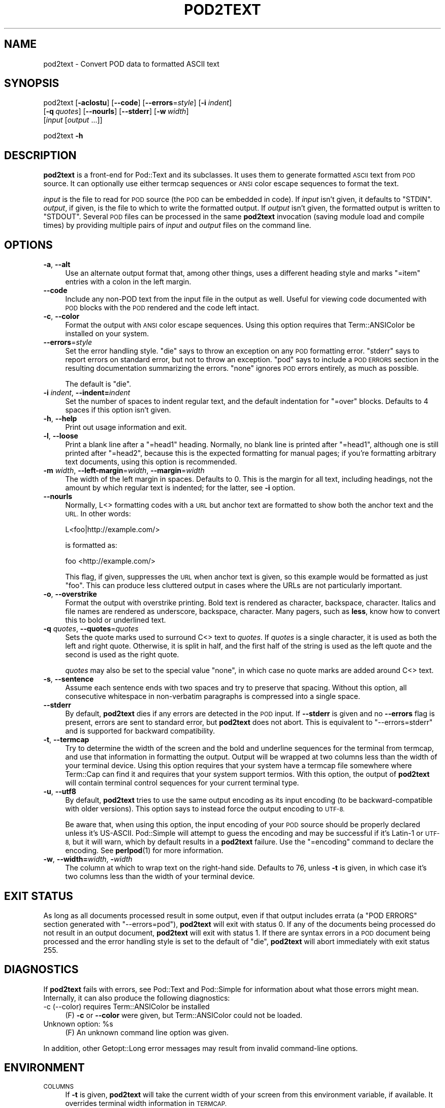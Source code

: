 .\" Automatically generated by Pod::Man 4.10 (Pod::Simple 3.35)
.\"
.\" Standard preamble:
.\" ========================================================================
.de Sp \" Vertical space (when we can't use .PP)
.if t .sp .5v
.if n .sp
..
.de Vb \" Begin verbatim text
.ft CW
.nf
.ne \\$1
..
.de Ve \" End verbatim text
.ft R
.fi
..
.\" Set up some character translations and predefined strings.  \*(-- will
.\" give an unbreakable dash, \*(PI will give pi, \*(L" will give a left
.\" double quote, and \*(R" will give a right double quote.  \*(C+ will
.\" give a nicer C++.  Capital omega is used to do unbreakable dashes and
.\" therefore won't be available.  \*(C` and \*(C' expand to `' in nroff,
.\" nothing in troff, for use with C<>.
.tr \(*W-
.ds C+ C\v'-.1v'\h'-1p'\s-2+\h'-1p'+\s0\v'.1v'\h'-1p'
.ie n \{\
.    ds -- \(*W-
.    ds PI pi
.    if (\n(.H=4u)&(1m=24u) .ds -- \(*W\h'-12u'\(*W\h'-12u'-\" diablo 10 pitch
.    if (\n(.H=4u)&(1m=20u) .ds -- \(*W\h'-12u'\(*W\h'-8u'-\"  diablo 12 pitch
.    ds L" ""
.    ds R" ""
.    ds C` ""
.    ds C' ""
'br\}
.el\{\
.    ds -- \|\(em\|
.    ds PI \(*p
.    ds L" ``
.    ds R" ''
.    ds C`
.    ds C'
'br\}
.\"
.\" Escape single quotes in literal strings from groff's Unicode transform.
.ie \n(.g .ds Aq \(aq
.el       .ds Aq '
.\"
.\" If the F register is >0, we'll generate index entries on stderr for
.\" titles (.TH), headers (.SH), subsections (.SS), items (.Ip), and index
.\" entries marked with X<> in POD.  Of course, you'll have to process the
.\" output yourself in some meaningful fashion.
.\"
.\" Avoid warning from groff about undefined register 'F'.
.de IX
..
.nr rF 0
.if \n(.g .if rF .nr rF 1
.if (\n(rF:(\n(.g==0)) \{\
.    if \nF \{\
.        de IX
.        tm Index:\\$1\t\\n%\t"\\$2"
..
.        if !\nF==2 \{\
.            nr % 0
.            nr F 2
.        \}
.    \}
.\}
.rr rF
.\"
.\" Accent mark definitions (@(#)ms.acc 1.5 88/02/08 SMI; from UCB 4.2).
.\" Fear.  Run.  Save yourself.  No user-serviceable parts.
.    \" fudge factors for nroff and troff
.if n \{\
.    ds #H 0
.    ds #V .8m
.    ds #F .3m
.    ds #[ \f1
.    ds #] \fP
.\}
.if t \{\
.    ds #H ((1u-(\\\\n(.fu%2u))*.13m)
.    ds #V .6m
.    ds #F 0
.    ds #[ \&
.    ds #] \&
.\}
.    \" simple accents for nroff and troff
.if n \{\
.    ds ' \&
.    ds ` \&
.    ds ^ \&
.    ds , \&
.    ds ~ ~
.    ds /
.\}
.if t \{\
.    ds ' \\k:\h'-(\\n(.wu*8/10-\*(#H)'\'\h"|\\n:u"
.    ds ` \\k:\h'-(\\n(.wu*8/10-\*(#H)'\`\h'|\\n:u'
.    ds ^ \\k:\h'-(\\n(.wu*10/11-\*(#H)'^\h'|\\n:u'
.    ds , \\k:\h'-(\\n(.wu*8/10)',\h'|\\n:u'
.    ds ~ \\k:\h'-(\\n(.wu-\*(#H-.1m)'~\h'|\\n:u'
.    ds / \\k:\h'-(\\n(.wu*8/10-\*(#H)'\z\(sl\h'|\\n:u'
.\}
.    \" troff and (daisy-wheel) nroff accents
.ds : \\k:\h'-(\\n(.wu*8/10-\*(#H+.1m+\*(#F)'\v'-\*(#V'\z.\h'.2m+\*(#F'.\h'|\\n:u'\v'\*(#V'
.ds 8 \h'\*(#H'\(*b\h'-\*(#H'
.ds o \\k:\h'-(\\n(.wu+\w'\(de'u-\*(#H)/2u'\v'-.3n'\*(#[\z\(de\v'.3n'\h'|\\n:u'\*(#]
.ds d- \h'\*(#H'\(pd\h'-\w'~'u'\v'-.25m'\f2\(hy\fP\v'.25m'\h'-\*(#H'
.ds D- D\\k:\h'-\w'D'u'\v'-.11m'\z\(hy\v'.11m'\h'|\\n:u'
.ds th \*(#[\v'.3m'\s+1I\s-1\v'-.3m'\h'-(\w'I'u*2/3)'\s-1o\s+1\*(#]
.ds Th \*(#[\s+2I\s-2\h'-\w'I'u*3/5'\v'-.3m'o\v'.3m'\*(#]
.ds ae a\h'-(\w'a'u*4/10)'e
.ds Ae A\h'-(\w'A'u*4/10)'E
.    \" corrections for vroff
.if v .ds ~ \\k:\h'-(\\n(.wu*9/10-\*(#H)'\s-2\u~\d\s+2\h'|\\n:u'
.if v .ds ^ \\k:\h'-(\\n(.wu*10/11-\*(#H)'\v'-.4m'^\v'.4m'\h'|\\n:u'
.    \" for low resolution devices (crt and lpr)
.if \n(.H>23 .if \n(.V>19 \
\{\
.    ds : e
.    ds 8 ss
.    ds o a
.    ds d- d\h'-1'\(ga
.    ds D- D\h'-1'\(hy
.    ds th \o'bp'
.    ds Th \o'LP'
.    ds ae ae
.    ds Ae AE
.\}
.rm #[ #] #H #V #F C
.\" ========================================================================
.\"
.IX Title "POD2TEXT 1"
.TH POD2TEXT 1 "2019-07-14" "perl v5.28.2" "Perl Programmers Reference Guide"
.\" For nroff, turn off justification.  Always turn off hyphenation; it makes
.\" way too many mistakes in technical documents.
.if n .ad l
.nh
.SH "NAME"
pod2text \- Convert POD data to formatted ASCII text
.SH "SYNOPSIS"
.IX Header "SYNOPSIS"
pod2text [\fB\-aclostu\fR] [\fB\-\-code\fR] [\fB\-\-errors\fR=\fIstyle\fR] [\fB\-i\fR \fIindent\fR]
    [\fB\-q\fR\ \fIquotes\fR] [\fB\-\-nourls\fR] [\fB\-\-stderr\fR] [\fB\-w\fR\ \fIwidth\fR]
    [\fIinput\fR [\fIoutput\fR ...]]
.PP
pod2text \fB\-h\fR
.SH "DESCRIPTION"
.IX Header "DESCRIPTION"
\&\fBpod2text\fR is a front-end for Pod::Text and its subclasses.  It uses them
to generate formatted \s-1ASCII\s0 text from \s-1POD\s0 source.  It can optionally use
either termcap sequences or \s-1ANSI\s0 color escape sequences to format the text.
.PP
\&\fIinput\fR is the file to read for \s-1POD\s0 source (the \s-1POD\s0 can be embedded in
code).  If \fIinput\fR isn't given, it defaults to \f(CW\*(C`STDIN\*(C'\fR.  \fIoutput\fR, if
given, is the file to which to write the formatted output.  If \fIoutput\fR
isn't given, the formatted output is written to \f(CW\*(C`STDOUT\*(C'\fR.  Several \s-1POD\s0
files can be processed in the same \fBpod2text\fR invocation (saving module
load and compile times) by providing multiple pairs of \fIinput\fR and
\&\fIoutput\fR files on the command line.
.SH "OPTIONS"
.IX Header "OPTIONS"
.IP "\fB\-a\fR, \fB\-\-alt\fR" 4
.IX Item "-a, --alt"
Use an alternate output format that, among other things, uses a different
heading style and marks \f(CW\*(C`=item\*(C'\fR entries with a colon in the left margin.
.IP "\fB\-\-code\fR" 4
.IX Item "--code"
Include any non-POD text from the input file in the output as well.  Useful
for viewing code documented with \s-1POD\s0 blocks with the \s-1POD\s0 rendered and the
code left intact.
.IP "\fB\-c\fR, \fB\-\-color\fR" 4
.IX Item "-c, --color"
Format the output with \s-1ANSI\s0 color escape sequences.  Using this option
requires that Term::ANSIColor be installed on your system.
.IP "\fB\-\-errors\fR=\fIstyle\fR" 4
.IX Item "--errors=style"
Set the error handling style.  \f(CW\*(C`die\*(C'\fR says to throw an exception on any
\&\s-1POD\s0 formatting error.  \f(CW\*(C`stderr\*(C'\fR says to report errors on standard error,
but not to throw an exception.  \f(CW\*(C`pod\*(C'\fR says to include a \s-1POD ERRORS\s0
section in the resulting documentation summarizing the errors.  \f(CW\*(C`none\*(C'\fR
ignores \s-1POD\s0 errors entirely, as much as possible.
.Sp
The default is \f(CW\*(C`die\*(C'\fR.
.IP "\fB\-i\fR \fIindent\fR, \fB\-\-indent=\fR\fIindent\fR" 4
.IX Item "-i indent, --indent=indent"
Set the number of spaces to indent regular text, and the default indentation
for \f(CW\*(C`=over\*(C'\fR blocks.  Defaults to 4 spaces if this option isn't given.
.IP "\fB\-h\fR, \fB\-\-help\fR" 4
.IX Item "-h, --help"
Print out usage information and exit.
.IP "\fB\-l\fR, \fB\-\-loose\fR" 4
.IX Item "-l, --loose"
Print a blank line after a \f(CW\*(C`=head1\*(C'\fR heading.  Normally, no blank line is
printed after \f(CW\*(C`=head1\*(C'\fR, although one is still printed after \f(CW\*(C`=head2\*(C'\fR,
because this is the expected formatting for manual pages; if you're
formatting arbitrary text documents, using this option is recommended.
.IP "\fB\-m\fR \fIwidth\fR, \fB\-\-left\-margin\fR=\fIwidth\fR, \fB\-\-margin\fR=\fIwidth\fR" 4
.IX Item "-m width, --left-margin=width, --margin=width"
The width of the left margin in spaces.  Defaults to 0.  This is the margin
for all text, including headings, not the amount by which regular text is
indented; for the latter, see \fB\-i\fR option.
.IP "\fB\-\-nourls\fR" 4
.IX Item "--nourls"
Normally, L<> formatting codes with a \s-1URL\s0 but anchor text are formatted
to show both the anchor text and the \s-1URL.\s0  In other words:
.Sp
.Vb 1
\&    L<foo|http://example.com/>
.Ve
.Sp
is formatted as:
.Sp
.Vb 1
\&    foo <http://example.com/>
.Ve
.Sp
This flag, if given, suppresses the \s-1URL\s0 when anchor text is given, so this
example would be formatted as just \f(CW\*(C`foo\*(C'\fR.  This can produce less
cluttered output in cases where the URLs are not particularly important.
.IP "\fB\-o\fR, \fB\-\-overstrike\fR" 4
.IX Item "-o, --overstrike"
Format the output with overstrike printing.  Bold text is rendered as
character, backspace, character.  Italics and file names are rendered as
underscore, backspace, character.  Many pagers, such as \fBless\fR, know how
to convert this to bold or underlined text.
.IP "\fB\-q\fR \fIquotes\fR, \fB\-\-quotes\fR=\fIquotes\fR" 4
.IX Item "-q quotes, --quotes=quotes"
Sets the quote marks used to surround C<> text to \fIquotes\fR.  If
\&\fIquotes\fR is a single character, it is used as both the left and right
quote.  Otherwise, it is split in half, and the first half of the string
is used as the left quote and the second is used as the right quote.
.Sp
\&\fIquotes\fR may also be set to the special value \f(CW\*(C`none\*(C'\fR, in which case no
quote marks are added around C<> text.
.IP "\fB\-s\fR, \fB\-\-sentence\fR" 4
.IX Item "-s, --sentence"
Assume each sentence ends with two spaces and try to preserve that spacing.
Without this option, all consecutive whitespace in non-verbatim paragraphs
is compressed into a single space.
.IP "\fB\-\-stderr\fR" 4
.IX Item "--stderr"
By default, \fBpod2text\fR dies if any errors are detected in the \s-1POD\s0 input.
If \fB\-\-stderr\fR is given and no \fB\-\-errors\fR flag is present, errors are
sent to standard error, but \fBpod2text\fR does not abort.  This is
equivalent to \f(CW\*(C`\-\-errors=stderr\*(C'\fR and is supported for backward
compatibility.
.IP "\fB\-t\fR, \fB\-\-termcap\fR" 4
.IX Item "-t, --termcap"
Try to determine the width of the screen and the bold and underline
sequences for the terminal from termcap, and use that information in
formatting the output.  Output will be wrapped at two columns less than the
width of your terminal device.  Using this option requires that your system
have a termcap file somewhere where Term::Cap can find it and requires that
your system support termios.  With this option, the output of \fBpod2text\fR
will contain terminal control sequences for your current terminal type.
.IP "\fB\-u\fR, \fB\-\-utf8\fR" 4
.IX Item "-u, --utf8"
By default, \fBpod2text\fR tries to use the same output encoding as its input
encoding (to be backward-compatible with older versions).  This option
says to instead force the output encoding to \s-1UTF\-8.\s0
.Sp
Be aware that, when using this option, the input encoding of your \s-1POD\s0
source should be properly declared unless it's US-ASCII.  Pod::Simple
will attempt to guess the encoding and may be successful if it's
Latin\-1 or \s-1UTF\-8,\s0 but it will warn, which by default results in a
\&\fBpod2text\fR failure.  Use the \f(CW\*(C`=encoding\*(C'\fR command to declare the
encoding.  See \fBperlpod\fR\|(1) for more information.
.IP "\fB\-w\fR, \fB\-\-width=\fR\fIwidth\fR, \fB\-\fR\fIwidth\fR" 4
.IX Item "-w, --width=width, -width"
The column at which to wrap text on the right-hand side.  Defaults to 76,
unless \fB\-t\fR is given, in which case it's two columns less than the width of
your terminal device.
.SH "EXIT STATUS"
.IX Header "EXIT STATUS"
As long as all documents processed result in some output, even if that
output includes errata (a \f(CW\*(C`POD ERRORS\*(C'\fR section generated with
\&\f(CW\*(C`\-\-errors=pod\*(C'\fR), \fBpod2text\fR will exit with status 0.  If any of the
documents being processed do not result in an output document, \fBpod2text\fR
will exit with status 1.  If there are syntax errors in a \s-1POD\s0 document
being processed and the error handling style is set to the default of
\&\f(CW\*(C`die\*(C'\fR, \fBpod2text\fR will abort immediately with exit status 255.
.SH "DIAGNOSTICS"
.IX Header "DIAGNOSTICS"
If \fBpod2text\fR fails with errors, see Pod::Text and Pod::Simple for
information about what those errors might mean.  Internally, it can also
produce the following diagnostics:
.IP "\-c (\-\-color) requires Term::ANSIColor be installed" 4
.IX Item "-c (--color) requires Term::ANSIColor be installed"
(F) \fB\-c\fR or \fB\-\-color\fR were given, but Term::ANSIColor could not be
loaded.
.ie n .IP "Unknown option: %s" 4
.el .IP "Unknown option: \f(CW%s\fR" 4
.IX Item "Unknown option: %s"
(F) An unknown command line option was given.
.PP
In addition, other Getopt::Long error messages may result from invalid
command-line options.
.SH "ENVIRONMENT"
.IX Header "ENVIRONMENT"
.IP "\s-1COLUMNS\s0" 4
.IX Item "COLUMNS"
If \fB\-t\fR is given, \fBpod2text\fR will take the current width of your screen
from this environment variable, if available.  It overrides terminal width
information in \s-1TERMCAP.\s0
.IP "\s-1TERMCAP\s0" 4
.IX Item "TERMCAP"
If \fB\-t\fR is given, \fBpod2text\fR will use the contents of this environment
variable if available to determine the correct formatting sequences for your
current terminal device.
.SH "SEE ALSO"
.IX Header "SEE ALSO"
Pod::Text, Pod::Text::Color, Pod::Text::Overstrike,
Pod::Text::Termcap, Pod::Simple, \fBperlpod\fR\|(1)
.PP
The current version of this script is always available from its web site at
<http://www.eyrie.org/~eagle/software/podlators/>.  It is also part of the
Perl core distribution as of 5.6.0.
.SH "AUTHOR"
.IX Header "AUTHOR"
Russ Allbery <rra@cpan.org>.
.SH "COPYRIGHT AND LICENSE"
.IX Header "COPYRIGHT AND LICENSE"
Copyright 1999, 2000, 2001, 2004, 2006, 2008, 2010, 2012, 2013, 2014, 2015,
2016, 2017 Russ Allbery <rra@cpan.org>
.PP
This program is free software; you may redistribute it and/or modify it
under the same terms as Perl itself.
